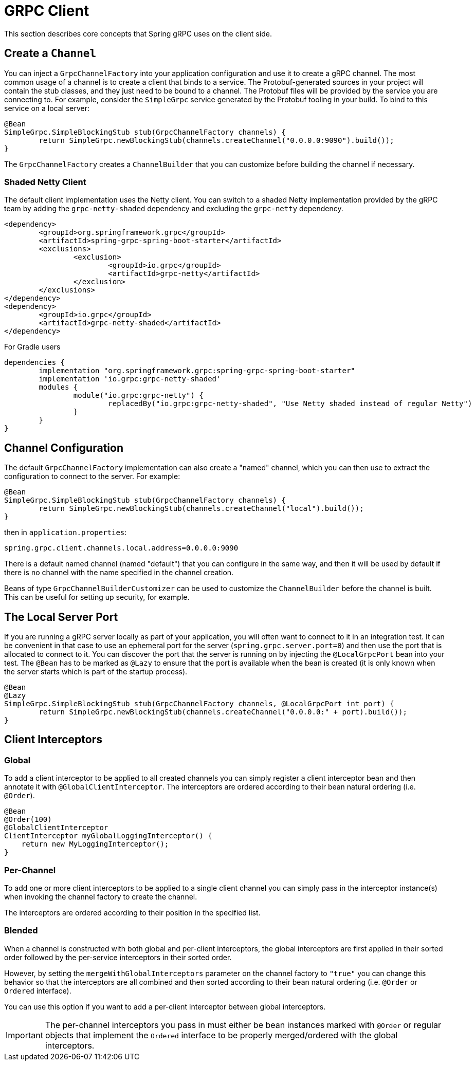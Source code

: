 [[client]]
= GRPC Client

This section describes core concepts that Spring gRPC uses on the client side.

== Create a `Channel`

You can inject a `GrpcChannelFactory` into your application configuration and use it to create a gRPC channel.
The most common usage of a channel is to create a client that binds to a service.
The Protobuf-generated sources in your project will contain the stub classes, and they just need to be bound to a channel.
The Protobuf files will be provided by the service you are connecting to.
For example, consider the `SimpleGrpc` service generated by the Protobuf tooling in your build.
To bind to this service on a local server:

[source,java]
----
@Bean
SimpleGrpc.SimpleBlockingStub stub(GrpcChannelFactory channels) {
	return SimpleGrpc.newBlockingStub(channels.createChannel("0.0.0.0:9090").build());
}
----

The `GrpcChannelFactory` creates a `ChannelBuilder` that you can customize before building the channel if necessary.

=== Shaded Netty Client

The default client implementation uses the Netty client.
You can switch to a shaded Netty implementation provided by the gRPC team by adding the `grpc-netty-shaded` dependency and excluding the `grpc-netty` dependency.

[source,xml]
----
<dependency>
	<groupId>org.springframework.grpc</groupId>
	<artifactId>spring-grpc-spring-boot-starter</artifactId>
	<exclusions>
		<exclusion>
			<groupId>io.grpc</groupId>
			<artifactId>grpc-netty</artifactId>
		</exclusion>
	</exclusions>
</dependency>
<dependency>
	<groupId>io.grpc</groupId>
	<artifactId>grpc-netty-shaded</artifactId>
</dependency>
----

For Gradle users

[source,gradle]
----
dependencies {
	implementation "org.springframework.grpc:spring-grpc-spring-boot-starter"
	implementation 'io.grpc:grpc-netty-shaded'
	modules {
		module("io.grpc:grpc-netty") {
			replacedBy("io.grpc:grpc-netty-shaded", "Use Netty shaded instead of regular Netty")
		}
	}
}
----

== Channel Configuration

The default `GrpcChannelFactory` implementation can also create a "named" channel, which you can then use to extract the configuration to connect to the server.
For example:

[source,java]
----
@Bean
SimpleGrpc.SimpleBlockingStub stub(GrpcChannelFactory channels) {
	return SimpleGrpc.newBlockingStub(channels.createChannel("local").build());
}
----

then in `application.properties`:

[source,properties]
----
spring.grpc.client.channels.local.address=0.0.0.0:9090
----

There is a default named channel (named "default") that you can configure in the same way, and then it will be used by default if there is no channel with the name specified in the channel creation.

Beans of type `GrpcChannelBuilderCustomizer` can be used to customize the `ChannelBuilder` before the channel is built.
This can be useful for setting up security, for example.

== The Local Server Port

If you are running a gRPC server locally as part of your application, you will often want to connect to it in an integration test.
It can be convenient in that case to use an ephemeral port for the server (`spring.grpc.server.port=0`) and then use the port that is allocated to connect to it.
You can discover the port that the server is running on by injecting the `@LocalGrpcPort` bean into your test.
The `@Bean` has to be marked as `@Lazy` to ensure that the port is available when the bean is created (it is only known when the server starts which is part of the startup process).

[source,java]
----
@Bean
@Lazy
SimpleGrpc.SimpleBlockingStub stub(GrpcChannelFactory channels, @LocalGrpcPort int port) {
	return SimpleGrpc.newBlockingStub(channels.createChannel("0.0.0.0:" + port).build());
}
----

[[client-interceptor]]
== Client Interceptors

=== Global
To add a client interceptor to be applied to all created channels you can simply register a client interceptor bean and then annotate it with `@GlobalClientInterceptor`.
The interceptors are ordered according to their bean natural ordering (i.e. `@Order`).

[source,java]
----
@Bean
@Order(100)
@GlobalClientInterceptor
ClientInterceptor myGlobalLoggingInterceptor() {
    return new MyLoggingInterceptor();
}
----

=== Per-Channel
To add one or more client interceptors to be applied to a single client channel you can simply pass in the interceptor instance(s) when invoking the channel factory to create the channel.

The interceptors are ordered according to their position in the specified list.

=== Blended
When a channel is constructed with both global and per-client interceptors, the global interceptors are first applied in their sorted order followed by the per-service interceptors in their sorted order.

However, by setting the `mergeWithGlobalInterceptors` parameter on the channel factory to `"true"` you can change this behavior so that the interceptors are all combined and then sorted according to their bean natural ordering (i.e. `@Order` or `Ordered` interface).

You can use this option if you want to add a per-client interceptor between global interceptors.

IMPORTANT: The per-channel interceptors you pass in must either be bean instances marked with `@Order` or regular objects that implement the `Ordered` interface to be properly merged/ordered with the global interceptors.
